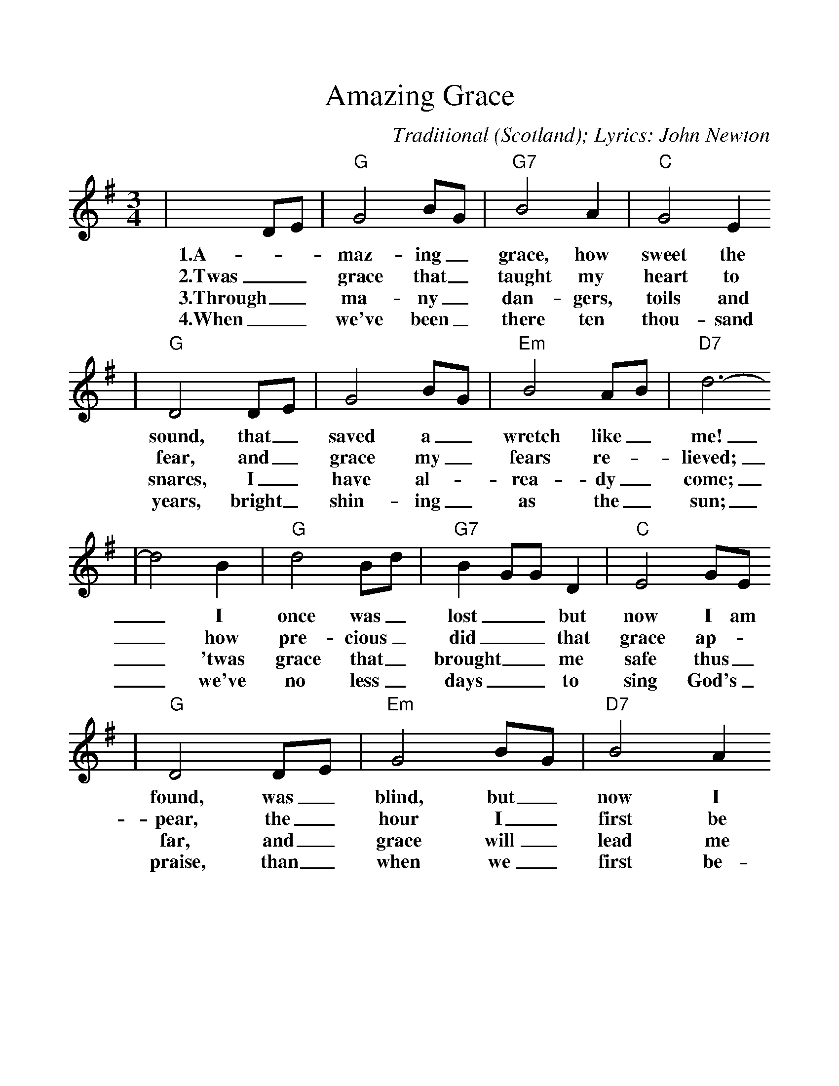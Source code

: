 %%scale 1.1
%%format dulcimer.fmt
X:1
T:Amazing Grace
C:Traditional (Scotland); Lyrics: John Newton
M:3/4
L:1/4
%N:End with Chorus
K:G
|D/2E/2|"G"G2 B/2G/2|"G7"B2 A|"C"G2 E
w:1.A-_maz-ing_ grace, how sweet the
w:2.Twas_ grace that_ taught my heart to
w:3.Through_ ma-ny_ dan-gers, toils and
w:4.When_ we've been_ there ten thou-sand
|"G"D2 D/2E/2|G2 B/2G/2|"Em"B2 A/2B/2|"D7"d3-
w:sound, that_ saved a_ wretch like_ me!
w:fear, and_ grace my_ fears re-_lieved;
w:snares, I_ have al-_rea-dy_ come;
w:years, bright_ shin-ing_ as the_ sun;
|d2 B|"G"d2 B/2d/2|"G7"B G/2G/2 D|"C"E2 G/2E/2
w:_I once was_ lost__ but now I am
w:_how pre-cious_ did__ that grace ap-
w:_'twas grace that_ brought__ me safe thus_
w:_we've no less_ days__ to sing God's_
|"G"D2 D/2E/2|"Em"G2 B/2G/2|"D7"B2 A
w:found, was_ blind, but_ now I
w:pear, the_ hour I_ first be
w:far, and_ grace will_ lead me
w:praise, than_ when we_ first be-
|"G"G3-|!Fermata!G2:||
w:see._
w:lieved._
w:home._
w:gan._
W:Repeat first verse
